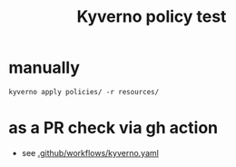 #+TITLE: Kyverno policy test
* manually
#+begin_src /bin/bash
  kyverno apply policies/ -r resources/
#+end_src
* as a PR check via gh action
- see [[file:.github/workflows/kyverno.yaml][.github/workflows/kyverno.yaml]]
